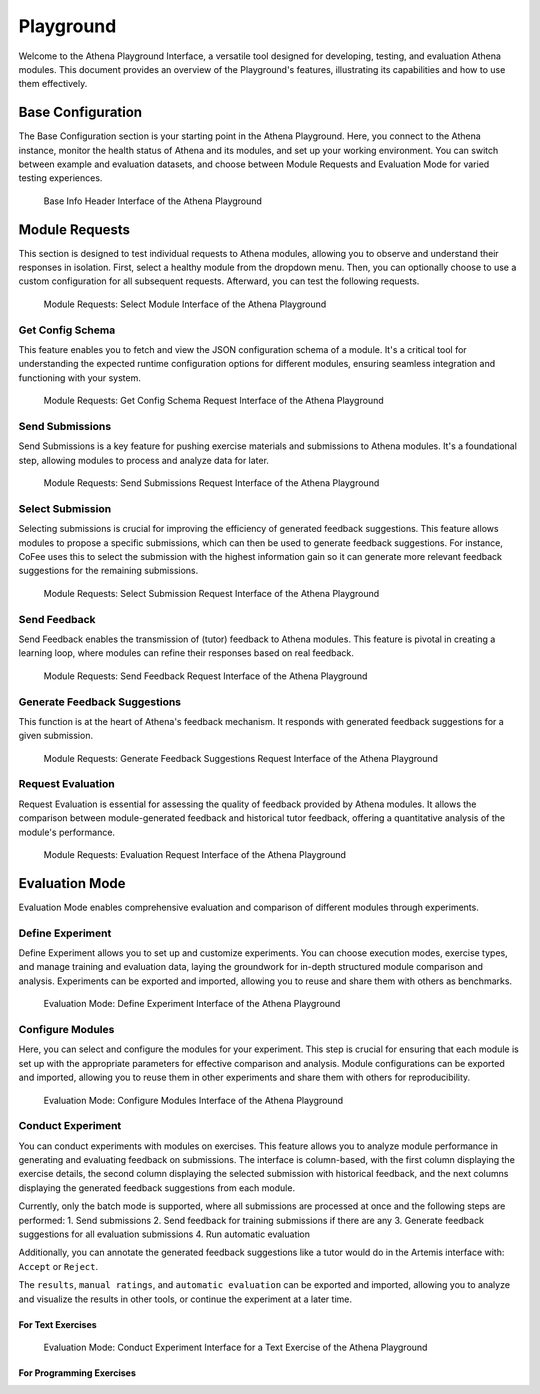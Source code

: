 Playground
==========

Welcome to the Athena Playground Interface, a versatile tool designed for developing, testing, and evaluation Athena modules. This document provides an overview of the Playground's features, illustrating its capabilities and how to use them effectively.

Base Configuration
------------------

The Base Configuration section is your starting point in the Athena Playground. Here, you connect to the Athena instance, monitor the health status of Athena and its modules, and set up your working environment. You can switch between example and evaluation datasets, and choose between Module Requests and Evaluation Mode for varied testing experiences.

.. figure:: ../images/playground/base_info_header.png
    :width: 500px
    :alt: Base Info Header Interface of the Athena Playground

    Base Info Header Interface of the Athena Playground

.. raw:: html

    <iframe src="https://live.rbg.tum.de/w/artemisintro/40949?video_only=1&t=0" allowfullscreen="1" frameborder="0" width="600" height="350">
        Video version of Athena_BaseInfoHeader on TUM-Live.
    </iframe>

Module Requests
---------------

This section is designed to test individual requests to Athena modules, allowing you to observe and understand their responses in isolation. First, select a healthy module from the dropdown menu. Then, you can optionally choose to use a custom configuration for all subsequent requests. Afterward, you can test the following requests.

.. figure:: ../images/playground/module_requests/select_module.png
    :width: 500px
    :alt: Module Requests Select Module Interface of the Athena Playground

    Module Requests: Select Module Interface of the Athena Playground

Get Config Schema
^^^^^^^^^^^^^^^^^

This feature enables you to fetch and view the JSON configuration schema of a module. It's a critical tool for understanding the expected runtime configuration options for different modules, ensuring seamless integration and functioning with your system.

.. figure:: ../images/playground/module_requests/get_config_schema.png
    :width: 500px
    :alt: Get Config Schema Request Interface of the Athena Playground

    Module Requests: Get Config Schema Request Interface of the Athena Playground

.. raw:: html

    <iframe src="https://live.rbg.tum.de/w/artemisintro/40950?video_only=1&t=0" allowfullscreen="1" frameborder="0" width="600" height="350">
        Video version of Athena_GetConfigSchema on TUM-Live.
    </iframe>

Send Submissions
^^^^^^^^^^^^^^^^

Send Submissions is a key feature for pushing exercise materials and submissions to Athena modules. It's a foundational step, allowing modules to process and analyze data for later.

.. figure:: ../images/playground/module_requests/send_submissions.png
    :width: 500px
    :alt: Send Submissions Request Interface of the Athena Playground
    
    Module Requests: Send Submissions Request Interface of the Athena Playground

.. raw:: html

    <iframe src="https://live.rbg.tum.de/w/artemisintro/40951?video_only=1&t=0" allowfullscreen="1" frameborder="0" width="600" height="350">
        Video version of Athena_SendSubmissions on TUM-Live.
    </iframe>

Select Submission
^^^^^^^^^^^^^^^^^

Selecting submissions is crucial for improving the efficiency of generated feedback suggestions. This feature allows modules to propose a specific submissions, which can then be used to generate feedback suggestions. For instance, CoFee uses this to select the submission with the highest information gain so it can generate more relevant feedback suggestions for the remaining submissions.


.. figure:: ../images/playground/module_requests/request_submission_selection.png
    :width: 500px
    :alt: Select Submission Request Interface of the Athena Playground
    
    Module Requests: Select Submission Request Interface of the Athena Playground

.. raw:: html

    <iframe src="https://live.rbg.tum.de/w/artemisintro/40952?video_only=1&t=0" allowfullscreen="1" frameborder="0" width="600" height="350">
        Video version of Athena_SelectSubmission on TUM-Live.
    </iframe>

Send Feedback
^^^^^^^^^^^^^

Send Feedback enables the transmission of (tutor) feedback to Athena modules. This feature is pivotal in creating a learning loop, where modules can refine their responses based on real feedback.


.. figure:: ../images/playground/module_requests/send_feedback.png
    :width: 500px
    :alt: Send Feedback Request Interface of the Athena Playground

    Module Requests: Send Feedback Request Interface of the Athena Playground
    
.. raw:: html

    <iframe src="https://live.rbg.tum.de/w/artemisintro/40954?video_only=1&t=0" allowfullscreen="1" frameborder="0" width="600" height="350">
        Video version of Athena_SendFeedback on TUM-Live.
    </iframe>

Generate Feedback Suggestions
^^^^^^^^^^^^^^^^^^^^^^^^^^^^^

This function is at the heart of Athena's feedback mechanism. It responds with generated feedback suggestions for a given submission.

.. figure:: ../images/playground/module_requests/generate_suggestions.png
    :width: 500px
    :alt: Generate Feedback Suggestions Request Interface of the Athena Playground

    Module Requests: Generate Feedback Suggestions Request Interface of the Athena Playground
   
.. raw:: html

    <iframe src="https://live.rbg.tum.de/w/artemisintro/40955?video_only=1&t=0" allowfullscreen="1" frameborder="0" width="600" height="350">
        Video version of Athena_GenerateSuggestions on TUM-Live.
    </iframe>

Request Evaluation
^^^^^^^^^^^^^^^^^^

Request Evaluation is essential for assessing the quality of feedback provided by Athena modules. It allows the comparison between module-generated feedback and historical tutor feedback, offering a quantitative analysis of the module's performance.

.. figure:: ../images/playground/module_requests/evaluation.png
    :width: 500px
    :alt: Evaluation Request Interface of the Athena Playground

    Module Requests: Evaluation Request Interface of the Athena Playground
    
.. raw:: html

    <iframe src="https://live.rbg.tum.de/w/artemisintro/40956?video_only=1&t=0" allowfullscreen="1" frameborder="0" width="600" height="350">
        Video version of Athena_Evaluation on TUM-Live.
    </iframe>

Evaluation Mode
---------------

Evaluation Mode enables comprehensive evaluation and comparison of different modules through experiments.


Define Experiment
^^^^^^^^^^^^^^^^^

Define Experiment allows you to set up and customize experiments. You can choose execution modes, exercise types, and manage training and evaluation data, laying the groundwork for in-depth structured module comparison and analysis. Experiments can be exported and imported, allowing you to reuse and share them with others as benchmarks.


.. figure:: ../images/playground/evaluation_mode/define_experiment.png
    :width: 500px
    :alt: Define Experiment Interface of the Athena Playground

    Evaluation Mode: Define Experiment Interface of the Athena Playground

.. raw:: html

    <iframe src="https://live.rbg.tum.de/w/artemisintro/40957?video_only=1&t=0" allowfullscreen="1" frameborder="0" width="600" height="350">
        Video version of Athena_DefineExperiment on TUM-Live.
    </iframe>

Configure Modules
^^^^^^^^^^^^^^^^^

Here, you can select and configure the modules for your experiment. This step is crucial for ensuring that each module is set up with the appropriate parameters for effective comparison and analysis. Module configurations can be exported and imported, allowing you to reuse them in other experiments and share them with others for reproducibility.

.. figure:: ../images/playground/evaluation_mode/configure_modules.png
    :width: 500px
    :alt: Configure Modules Interface of the Athena Playground

    Evaluation Mode: Configure Modules Interface of the Athena Playground

.. raw:: html

    <iframe src="https://live.rbg.tum.de/w/artemisintro/40959?video_only=1&t=0" allowfullscreen="1" frameborder="0" width="600" height="350">
        Video version of Athena_ConfigureModules on TUM-Live.
    </iframe>

Conduct Experiment
^^^^^^^^^^^^^^^^^^

You can conduct experiments with modules on exercises. This feature allows you to analyze module performance in generating and evaluating feedback on submissions. The interface is column-based, with the first column displaying the exercise details, the second column displaying the selected submission with historical feedback, and the next columns displaying the generated feedback suggestions from each module.

Currently, only the batch mode is supported, where all submissions are processed at once and the following steps are performed:
1. Send submissions
2. Send feedback for training submissions if there are any
3. Generate feedback suggestions for all evaluation submissions
4. Run automatic evaluation

Additionally, you can annotate the generated feedback suggestions like a tutor would do in the Artemis interface with: ``Accept`` or ``Reject``.

The ``results``, ``manual ratings``, and ``automatic evaluation`` can be exported and imported, allowing you to analyze and visualize the results in other tools, or continue the experiment at a later time.

For Text Exercises
""""""""""""""""""

.. figure:: ../images/playground/evaluation_mode/conduct_experiment_text.png
    :width: 500px
    :alt: Conduct Experiment Interface for a Text Exercise of the Athena Playground

    Evaluation Mode: Conduct Experiment Interface for a Text Exercise of the Athena Playground

.. raw:: html

    <iframe src="https://live.rbg.tum.de/w/artemisintro/40960?video_only=1&t=0" allowfullscreen="1" frameborder="0" width="600" height="350">
        Video version of Athena_ConductExperimentText on TUM-Live.
    </iframe>

For Programming Exercises
"""""""""""""""""""""""""

.. raw:: html

    <iframe src="https://live.rbg.tum.de/w/artemisintro/40961?video_only=1&t=0" allowfullscreen="1" frameborder="0" width="600" height="350">
        Video version of Athena_ConductExperimentProgramming on TUM-Live.
    </iframe>
    